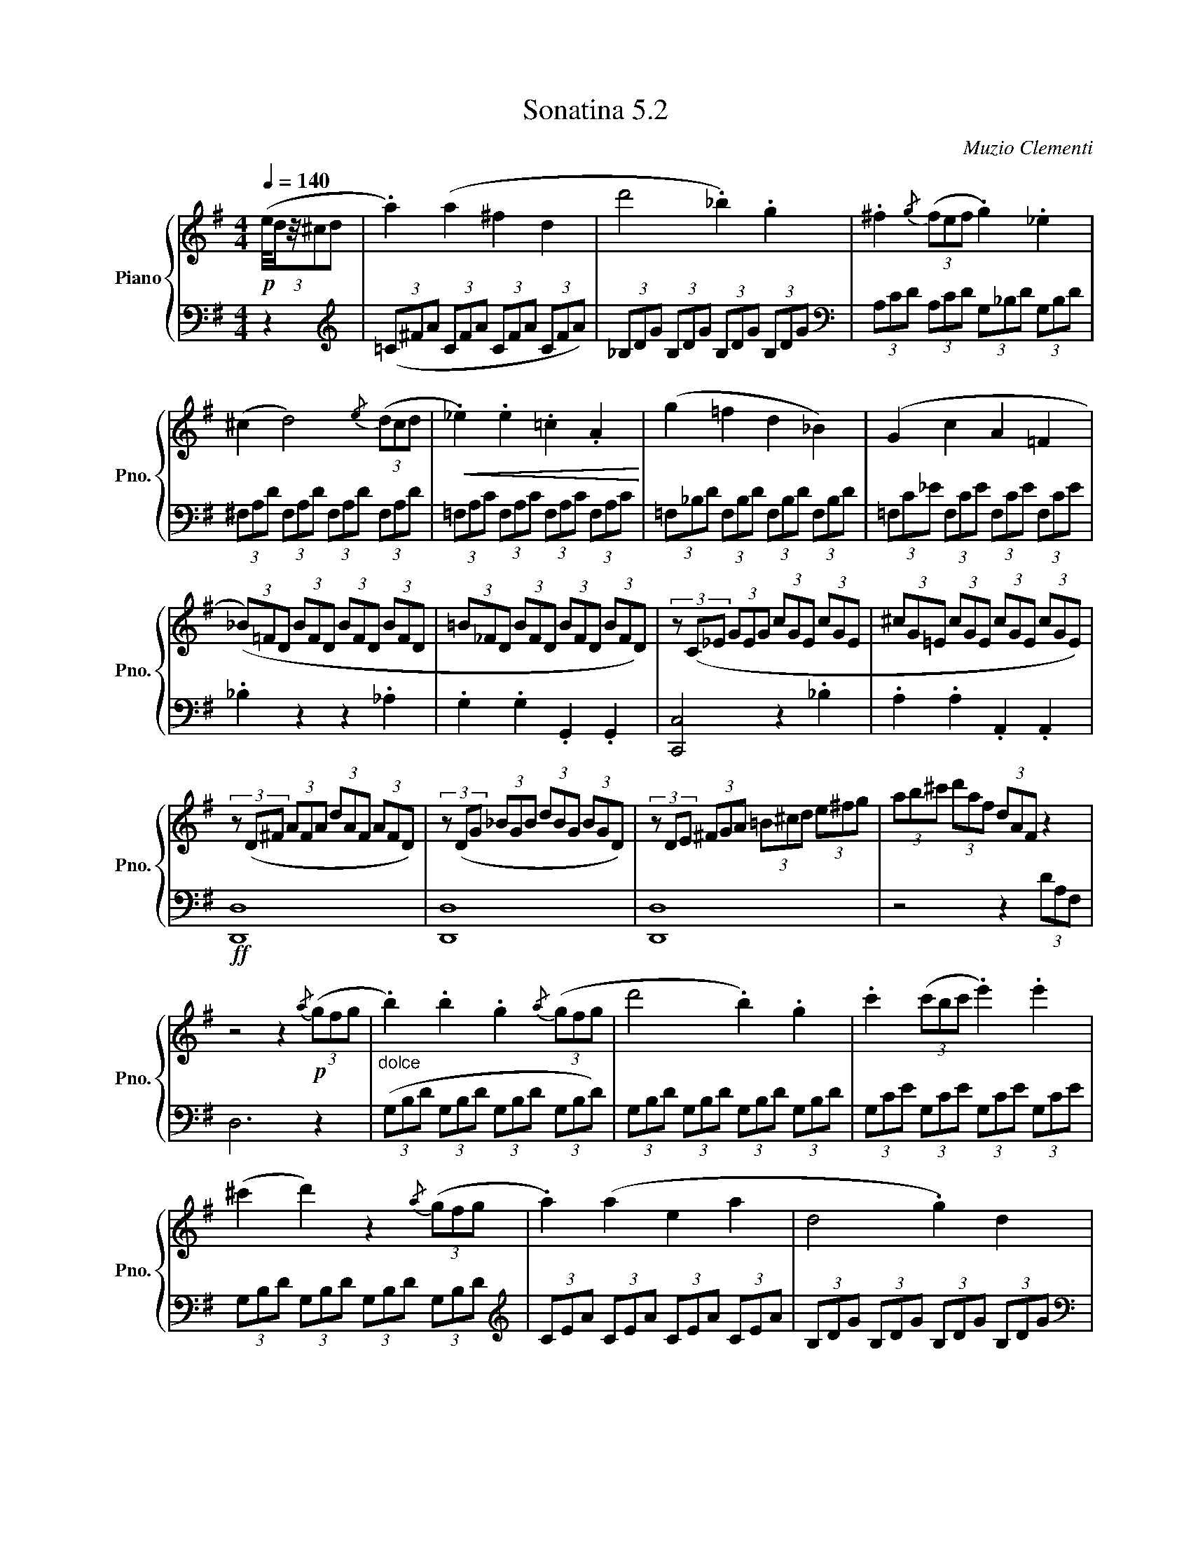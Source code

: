 X:52
T:Sonatina 5.2
C:Muzio Clementi
Z:Public Domain (PianoXML typeset)
%%score { ( 1 2 ) | ( 3 4 ) }
L:1/8
M:4/4
Q:1/4=140
I:linebreak $
K:G
V:1 treble nm="Piano" snm="Pno."
L:1/16
V:2 treble
V:3 bass
V:4 bass
V:1
$!p!(3:2:5(e/dz/^c2d2 | %702
 .a4) (a4 ^f4 d4 | d'8 ._b4) .g4 | .^f4{/g} (3(f2e2f2 .g4) ._e4 |$ %705
 (^c4 d8){/e} (3(d2c2d2 |!<(! ._e4) .e4 .=c4 .A4!<)! | (g4 =f4 d4 _B4) | %708
 (G4 c4 A4 =F4 |$ (3(_B2)=F2D2 (3B2F2D2 (3B2F2D2 (3B2F2D2 | %710
 (3=B2_F2D2 (3B2F2D2 (3B2F2D2 (3B2F2D2) | (3z2 (C2_E2 (3G2E2G2 (3c2G2E2 (3c2G2E2 | %712
 (3^c2G2=E2 (3c2G2E2 (3c2G2E2 (3c2G2E2) |$ (3z2 (D2^F2 (3A2F2A2 (3d2A2F2 (3A2F2D2) | %714
 (3z2 (D2G2 (3_B2G2B2 (3d2B2G2 (3B2G2D2) | %715
 (3z2 D2E2 (3^F2G2A2 (3=B2^c2d2 (3e2^f2g2 | %716
 (3a2b2^c'2 (3d'2a2f2 (3d2A2F2 z4 |$ z8 z4!p!{/a} (3(g2f2g2 | %718
"_dolce" .b4) .b4 .g4{/a} (3(g2f2g2 | d'8 .b4) .g4 | .c'4 (3(c'2b2c'2 .e'4) .e'4 |$ %721
 (^c'4 d'4) z4{/a} (3(g2f2g2 | .a4) (a4 e4 a4 | d8 .g4) d4 |$ %724
 .c4 .c4 .B4 .d4 | (d4 .A4) z4{/A} (3G2F2G2 | .B4 .B4 .G4{/A} (3(G2F2G2 | %727
 d8 .B4) .G4 |$ .c4{/d} (3(c2B2c2 .e4) .e4 | (^c4 .d4) z4{/g} (3(=f2e2f2 | %730
 .a4) .a4 .d4 .d4 | (g8!>(! e4 ^c4!>)! |$ %732
 d4) (d4 ^F4){/G} (3(F2E2F2 | (3(G2)B2d2 (3g2f2e2 (3d2c2B2 (3A2G2F2 | %734
 (3(E2)e2d2 (3c2B2A2 (3G2F2E2 (3D2E2F2 | (3(G2)B2d2 (3g2f2e2 (3d2c2B2 (3A2G2F2 |$ %736
 (3E2)(e2d2 (3c2B2A2 (3G2F2E2 (3D2E2F2 | (3(G2)A2B2 (3G2A2B2 (3G2A2B2 (3G2A2B2 | %738
 (3G2A2B2 (3G2A2B2 (3G2A2B2 (3G2A2B2) | (3z2 (b2d'2 (3c'2b2a2 (3g2f2e2 (3d2c2B2 |$ %740
 TA16({GA}) | (3(G2)!>(!B2d2 (3B2d2g2!>)!!p! (3B2d2g2 (3B2d2g2 | %742
 (3^c2e2g2 (3c2e2g2 (3c2e2g2 (3c2e2g2 | %743
 (3=c2d2^f2 (3c2d2f2 (3B2d2g2 (3B2d2g2 |$ %744
 (3A2c2e2 (3A2c2e2 (3F2A2d2 (3F2A2d2 | %745
 (3(G2)B2d2 (3B2d2g2 (3B2d2g2 (3B2d2g2 | %746
!<(! (3^c2e2g2 (3c2e2g2 (3c2e2g2 (3c2e2g2!<)! | %747
 (3=c2d2^f2 (3c2d2f2!<(! (3B2d2g2 (3B2d2g2 |$ %748
 (3A2c2e2 (3A2c2e2 (3F2A2d2 (3F2A2d2!<)! |!f! G4) z4 z4{/e} (3(d2^c2d2 | %750
 [Bg]4) z4 z4{/e} (3(d2^c2d2 | [Bg]4) z4 z4 |]$ %752
V:3
z2 |[K:treble] (3(=C^FA (3CFA (3CFA (3CFA) | %703
 (3_B,DG (3B,DG (3B,DG (3B,DG |[K:bass] (3A,CD (3A,CD (3G,_B,D (3G,B,D |$ %705
 (3^F,A,D (3F,A,D (3F,A,D (3F,A,D | (3=F,A,C (3F,A,C (3F,A,C (3F,A,C | %707
 (3=F,_B,D (3F,B,D (3F,B,D (3F,B,D | (3=F,C_E (3F,CE (3F,CE (3F,CE |$ ._B,2 z2 z2 ._A,2 | %710
 .G,2 .G,2 .G,,2 .G,,2 | [C,,C,]4 z2 ._B,2 | .A,2 .A,2 .A,,2 .A,,2 |$ %713
!ff! [D,,D,]8 | [D,,D,]8 | [D,,D,]8 | z4 z2 (3DA,F, |$ D,6 z2 | %718
 (3(G,B,D (3G,B,D (3G,B,D (3G,B,D) | (3G,B,D (3G,B,D (3G,B,D (3G,B,D | %720
 (3G,CE (3G,CE (3G,CE (3G,CE |$ (3G,B,D (3G,B,D (3G,B,D (3G,B,D | %722
[K:treble] (3CEA (3CEA (3CEA (3CEA | (3B,DG (3B,DG (3B,DG (3B,DG |$ %724
[K:bass] (3F,A,D (3F,A,D (3G,B,D (3G,B,D | (3(D,F,A, (3DA,F, D,2) z2 | %726
 (3G,B,D (3G,B,D (3G,B,D (3G,B,D | (3G,B,D (3G,B,D (3G,B,D (3G,B,D |$ (3G,CE (3G,CE (3G,CE (3G,CE | %729
 (3G,B,D (3G,B,D (3G,B,D (3G,B,D |!f! (3=F,B,D (3F,B,D (3F,B,D (3F,B,D | %731
 (3E,G,C (3E,G,C (3E,G,_B, (3E,G,B, |$!p! (3D,G,=B, (3D,G,B, (3D,A,C (3D,A,C | %733
 [G,B,]2 z2 z4 | [G,C]2 [G,C]2 [G,A,]2 [G,A,]2 |
 [G,B,]2 z2 z4 |$ [G,C]2 [G,C]2 [G,A,]2 [G,A,]2 | %737
 [G,B,]2 z2!f! [B,,,B,,]2 [B,,,B,,]2 | [C,,C,]2 [C,,C,]2 [^C,,^C,]2 [C,,C,]2 | [D,,D,]8 |$ %740
 (3D,F,C (3D,F,C (3D,F,C (3D,F,C | [G,B,]2 z2 z2[K:treble] .G2 | .E2 .E2 .A2 .A2 | %743
 (D4 .G2) .G2 |$ .C2 .C2 .D2 .D2 | [G,B,]2 z2 z2[K:bass] .G,2 | .E,2 .E,2 .A,2 .A,2 | %747
 (D,4 .G,2) .G,2 |$ [C,C]2 [C,C]2 ([D,D]2 [D,D]2) | (3G,B,D (3G,B,D (3G,B,D (3F,A,D | %750
 (3G,B,D (3G,B,D (3G,B,D (3F,A,D | (3G,B,D (3G,B,D G,2 |]$

